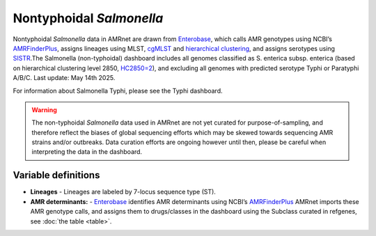 Nontyphoidal *Salmonella*
=========================


.. container:: justify-text

   Nontyphoidal *Salmonella* data in AMRnet are drawn from `Enterobase <https://enterobase.warwick.ac.uk/>`_, which calls AMR genotypes using NCBI’s `AMRFinderPlus <https://www.ncbi.nlm.nih.gov/pathogens/antimicrobial-resistance/AMRFinder/>`_, assigns lineages using MLST, `cgMLST <https://doi.org/10.1101/gr.251678.119>`_ and `hierarchical clustering <https://doi.org/10.1093/bioinformatics/btab234>`_, and assigns serotypes using `SISTR <https://doi.org/10.1371/journal.pone.0147101>`_.The Salmonella (non-typhoidal) dashboard includes all genomes classified as S. enterica subsp. enterica (based on hierarchical clustering level 2850, `HC2850=2 <https://doi.org/10.1098/rstb.2021.0240>`_), and excluding all genomes with predicted serotype Typhi or Paratyphi A/B/C. Last update: May 14th 2025.

For information about Salmonella Typhi, please see the Typhi dashboard.

.. warning::
    The non-typhoidal *Salmonella* data used in AMRnet are not yet curated for purpose-of-sampling, and therefore reflect the biases of global sequencing efforts which may be skewed towards sequencing AMR strains and/or outbreaks. Data curation efforts are ongoing however until then, please be careful when interpreting the data in the dashboard.


Variable definitions
~~~~~~~~~~~~~~~~~~~~~~~~

.. container:: justify-text


    - **Lineages** -  Lineages are labeled by 7-locus sequence type (ST).
    - **AMR determinants:** - `Enterobase <https://enterobase.warwick.ac.uk/>`_ identifies AMR determinants using NCBI’s `AMRFinderPlus <https://www.ncbi.nlm.nih.gov/pathogens/antimicrobial-resistance/AMRFinder/>`_ AMRnet imports these AMR genotype calls, and assigns them to drugs/classes in the dashboard using the Subclass curated in refgenes, see :doc:`the table <table>`.
